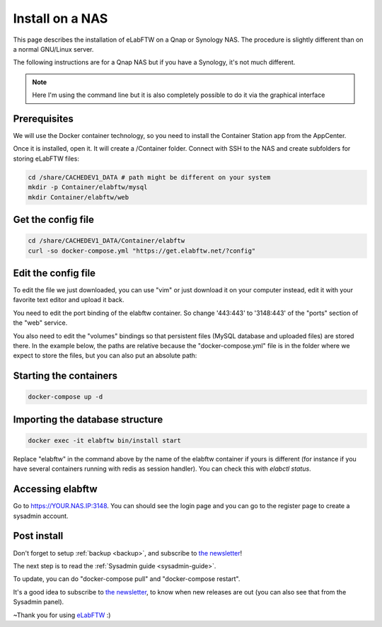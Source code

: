 .. _install-nas:

Install on a NAS
================

.. image:: img/qnap.png
    :align: center
    :alt: qnap

This page describes the installation of eLabFTW on a Qnap or Synology NAS. The procedure is slightly different than on a normal GNU/Linux server.

The following instructions are for a Qnap NAS but if you have a Synology, it's not much different.

.. note:: Here I'm using the command line but it is also completely possible to do it via the graphical interface

Prerequisites
-------------

We will use the Docker container technology, so you need to install the Container Station app from the AppCenter.

.. image:: img/container-app.png
    :align: center
    :alt: container-app

Once it is installed, open it. It will create a /Container folder. Connect with SSH to the NAS and create subfolders for storing eLabFTW files:

.. code-block:: bash

    cd /share/CACHEDEV1_DATA # path might be different on your system
    mkdir -p Container/elabftw/mysql
    mkdir Container/elabftw/web

Get the config file
-------------------

.. code-block:: bash

    cd /share/CACHEDEV1_DATA/Container/elabftw
    curl -so docker-compose.yml "https://get.elabftw.net/?config"

Edit the config file
--------------------

To edit the file we just downloaded, you can use "vim" or just download it on your computer instead, edit it with your favorite text editor and upload it back.

You need to edit the port binding of the elabftw container. So change '443:443' to '3148:443' of the "ports" section of the "web" service.

You also need to edit the "volumes" bindings so that persistent files (MySQL database and uploaded files) are stored there. In the example below, the paths are relative because the "docker-compose.yml" file is in the folder where we expect to store the files, but you can also put an absolute path:

.. image:: img/nas-1.png
    :align: center
    :alt: nas config

.. image:: img/nas-2.png
    :align: center
    :alt: nas config

Starting the containers
-----------------------

.. code-block:: bash

    docker-compose up -d

Importing the database structure
--------------------------------

.. code-block:: bash

   docker exec -it elabftw bin/install start

Replace "elabftw" in the command above by the name of the elabftw container if yours is different (for instance if you have several containers running with redis as session handler). You can check this with `elabctl status`.

Accessing elabftw
-----------------

Go to https://YOUR.NAS.IP:3148. You can should see the login page and you can go to the register page to create a sysadmin account.

Post install
------------

Don't forget to setup :ref:`backup <backup>`, and subscribe to `the newsletter <http://elabftw.us12.list-manage1.com/subscribe?u=61950c0fcc7a849dbb4ef1b89&id=04086ba197>`_!

The next step is to read the :ref:`Sysadmin guide <sysadmin-guide>`.

To update, you can do "docker-compose pull" and "docker-compose restart".

It's a good idea to subscribe to `the newsletter <http://elabftw.us12.list-manage1.com/subscribe?u=61950c0fcc7a849dbb4ef1b89&id=04086ba197>`_, to know when new releases are out (you can also see that from the Sysadmin panel).

~Thank you for using `eLabFTW <https://www.elabftw.net>`_ :)
